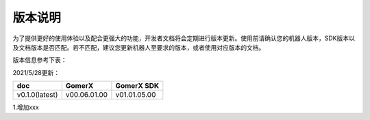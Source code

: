 版本说明
===========

为了提供更好的使用体验以及配合更强大的功能，开发者文档将会定期进行版本更新。使用前请确认您的机器人版本，SDK版本以及文档版本是否匹配。若不匹配，建议您更新机器人至要求的版本，或者使用对应版本的文档。

版本信息参考下表：

2021/5/28更新：

+----------------+--------------+--------------+
| doc            |    GomerX    |  GomerX SDK  |
+================+==============+==============+
| v0.1.0(latest) | v00.06.01.00 | v01.01.05.00 | 
+----------------+--------------+--------------+

1.增加xxx